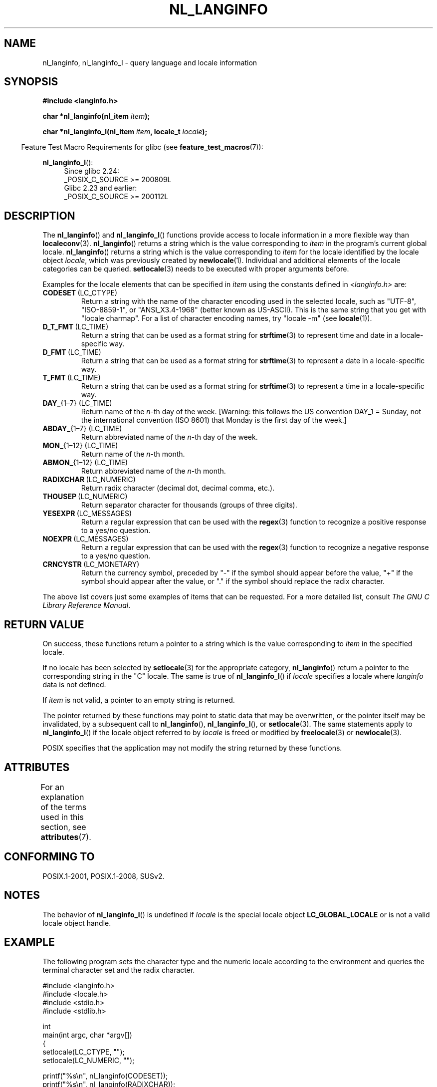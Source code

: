 .\" Copyright (c) 2001 Markus Kuhn <mkuhn@acm.org>
.\" and Copyright (c) 2015 Sam Varshavchik <mrsam@courier-mta.com>
.\" and Copyright (c) 2015 Michael Kerrisk <mtk.manpages@gmail.com>
.\"
.\" %%%LICENSE_START(GPLv2+_DOC_ONEPARA)
.\" This is free documentation; you can redistribute it and/or
.\" modify it under the terms of the GNU General Public License as
.\" published by the Free Software Foundation; either version 2 of
.\" the License, or (at your option) any later version.
.\" %%%LICENSE_END
.\"
.\" References consulted:
.\"   GNU glibc-2 manual
.\"   OpenGroup's Single UNIX specification http://www.UNIX-systems.org/online.html
.\"
.\" Corrected prototype, 2002-10-18, aeb
.\"
.TH NL_LANGINFO 3  2019-03-06 "GNU" "Linux Programmer's Manual"
.SH NAME
nl_langinfo, nl_langinfo_l \- query language and locale information
.SH SYNOPSIS
.nf
.B #include <langinfo.h>
.PP
.BI "char *nl_langinfo(nl_item " item );
.PP
.BI "char *nl_langinfo_l(nl_item " item ", locale_t " locale );
.fi
.PP
.in -4n
Feature Test Macro Requirements for glibc (see
.BR feature_test_macros (7)):
.in
.PP
.ad l
.BR nl_langinfo_l ():
.RS 4
Since glibc 2.24:
    _POSIX_C_SOURCE\ >=\ 200809L
.br
Glibc 2.23 and earlier:
    _POSIX_C_SOURCE\ >=\ 200112L
.RE
.ad b
.SH DESCRIPTION
The
.BR nl_langinfo ()
and
.BR nl_langinfo_l ()
functions provide access to locale information
in a more flexible way than
.BR localeconv (3).
.BR nl_langinfo ()
returns a string which is the value corresponding to
\fIitem\fP in the program's current global
locale.
.BR nl_langinfo ()
returns a string which is the value corresponding to \fIitem\fP
for the locale identified by the locale object \fIlocale\fP,
which was previously created by
.BR newlocale (1).
Individual and additional elements of the locale categories can
be queried.
.BR setlocale (3)
needs to be executed with proper arguments before.
.PP
Examples for the locale elements that can be specified in \fIitem\fP
using the constants defined in \fI<langinfo.h>\fP are:
.TP
.BR CODESET \ (LC_CTYPE)
Return a string with the name of the character encoding used in the
selected locale, such as "UTF-8", "ISO-8859-1", or "ANSI_X3.4-1968"
(better known as US-ASCII).
This is the same string that you get with
"locale charmap".
For a list of character encoding names,
try "locale \-m" (see
.BR locale (1)).
.TP
.BR D_T_FMT \ (LC_TIME)
Return a string that can be used as a format string for
.BR strftime (3)
to represent time and date in a locale-specific way.
.TP
.BR D_FMT \ (LC_TIME)
Return a string that can be used as a format string for
.BR strftime (3)
to represent a date in a locale-specific way.
.TP
.BR T_FMT \ (LC_TIME)
Return a string that can be used as a format string for
.BR strftime (3)
to represent a time in a locale-specific way.
.TP
.BR DAY_ "{1\(en7} (LC_TIME)"
Return name of the \fIn\fP-th day of the week. [Warning: this follows
the US convention DAY_1 = Sunday, not the international convention
(ISO 8601) that Monday is the first day of the week.]
.TP
.BR ABDAY_ "{1\(en7} (LC_TIME)"
Return abbreviated name of the \fIn\fP-th day of the week.
.TP
.BR MON_ "{1\(en12} (LC_TIME)"
Return name of the \fIn\fP-th month.
.TP
.BR ABMON_ "{1\(en12} (LC_TIME)"
Return abbreviated name of the \fIn\fP-th month.
.TP
.BR RADIXCHAR \ (LC_NUMERIC)
Return radix character (decimal dot, decimal comma, etc.).
.TP
.BR THOUSEP \ (LC_NUMERIC)
Return separator character for thousands (groups of three digits).
.TP
.BR YESEXPR \ (LC_MESSAGES)
Return a regular expression that can be used with the
.BR regex (3)
function to recognize a positive response to a yes/no question.
.TP
.BR NOEXPR \ (LC_MESSAGES)
Return a regular expression that can be used with the
.BR regex (3)
function to recognize a negative response to a yes/no question.
.TP
.BR CRNCYSTR \ (LC_MONETARY)
Return the currency symbol, preceded by "\-" if the symbol should
appear before the value, "+" if the symbol should appear after the
value, or "." if the symbol should replace the radix character.
.PP
The above list covers just some examples of items that can be requested.
For a more detailed list, consult
.IR "The GNU C Library Reference Manual" .
.SH RETURN VALUE
On success, these functions return a pointer to a string which
is the value corresponding to
.I item
in the specified locale.
.PP
If no locale has been selected by
.BR setlocale (3)
for the appropriate category,
.BR nl_langinfo ()
return a pointer to the corresponding string in the "C" locale.
The same is true of
.BR nl_langinfo_l ()
if
.I locale
specifies a locale where
.I langinfo
data is not defined.
.PP
If \fIitem\fP is not valid, a pointer to an empty string is returned.
.PP
The pointer returned by these functions may point to static data that
may be overwritten, or the pointer itself may be invalidated,
by a subsequent call to
.BR nl_langinfo (),
.BR nl_langinfo_l (),
or
.BR setlocale (3).
The same statements apply to
.BR nl_langinfo_l ()
if the locale object referred to by
.I locale
is freed or modified by
.BR freelocale (3)
or
.BR newlocale (3).
.PP
POSIX specifies that the application may not modify
the string returned by these functions.
.SH ATTRIBUTES
For an explanation of the terms used in this section, see
.BR attributes (7).
.TS
allbox;
lb lb lb
l l l.
Interface	Attribute	Value
T{
.BR nl_langinfo ()
T}	Thread safety	MT-Safe locale
.TE
.SH CONFORMING TO
POSIX.1-2001, POSIX.1-2008, SUSv2.
.SH NOTES
The behavior of
.BR nl_langinfo_l ()
is undefined if
.I locale
is the special locale object
.BR LC_GLOBAL_LOCALE
or is not a valid locale object handle.
.SH EXAMPLE
The following program sets the character type and the numeric locale
according to the environment and queries the terminal character set and
the radix character.
.PP
.EX
#include <langinfo.h>
#include <locale.h>
#include <stdio.h>
#include <stdlib.h>

int
main(int argc, char *argv[])
{
    setlocale(LC_CTYPE, "");
    setlocale(LC_NUMERIC, "");

    printf("%s\en", nl_langinfo(CODESET));
    printf("%s\en", nl_langinfo(RADIXCHAR));

    exit(EXIT_SUCCESS);
}
.EE
.SH SEE ALSO
.BR locale (1),
.BR localeconv (3),
.BR setlocale (3),
.BR charsets (7),
.BR locale (7)
.PP
The GNU C Library Reference Manual
.SH COLOPHON
This page is part of release 5.01 of the Linux
.I man-pages
project.
A description of the project,
information about reporting bugs,
and the latest version of this page,
can be found at
\%https://www.kernel.org/doc/man\-pages/.
